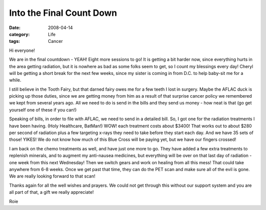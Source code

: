 #########################
Into the Final Count Down
#########################

:date: 2008-04-14
:category: Life
:tags: Cancer
       
Hi everyone!

We are in the final countdown - YEAH! Eight more sessions to go! It is getting
a bit harder now, since everything hurts in the area getting radiation, but it
is nowhere as bad as some folks seem to get, so I count my blessings every
day! Cheryl will be getting a short break for the next few weeks, since my
sister is coming in from D.C. to help baby-sit me for a while.

I still believe in the Tooth Fairy, but that darned fairy owes me for a few
teeth I lost in surgery. Maybe the AFLAC duck is picking up those duties,
since we are getting money from him as a result of that surprise cancer policy
we remembered we kept from several years ago. All we need to do is send in the
bills and they send us money - how neat is that (go get yourself one of these
if you can!)

Speaking of bills, in order to file with AFLAC, we need to send in a detailed
bill. So, I got one for the radiation treatments I have been having. (Holy
Healthcare, BatMan!) WOW! each treatment costs about $3400! That works out to
about $280 per second of radiation plus a few targeting x-rays they need to
take before they start each day. And we have 35 sets of those! YIKES! We do
not know how much of this Blue Cross will be paying yet, but we have our
fingers crossed!

I am back on the chemo treatments as well, and have just one more to go. They
have added a few extra treatments to replenish minerals, and to augment my
anti-nausea medicines, but everything will be over on that last day of
radiation - one week from this next Wednesday! Then we switch gears and work
on healing from all this mess! That could take anywhere from 6-8 weeks. Once
we get past that time, they can do the PET scan and make sure all of the evil
is gone. We are really looking forward to that scan!

Thanks again for all the well wishes and prayers. We could not get through
this without our support system and you are all part of that, a gift we really
appreciate!

Roie

